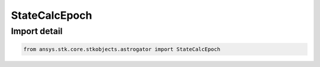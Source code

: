 StateCalcEpoch
==============

.. py:class:: ansys.stk.core.stkobjects.astrogator.StateCalcEpoch

   Bases: :py:class:`~ansys.stk.core.stkobjects.astrogator.IComponentInfo`, :py:class:`~ansys.stk.core.stkobjects.astrogator.ICloneable`

   Epoch Calc objects.

.. py:currentmodule:: StateCalcEpoch


Import detail
-------------

.. code-block:: python

    from ansys.stk.core.stkobjects.astrogator import StateCalcEpoch



